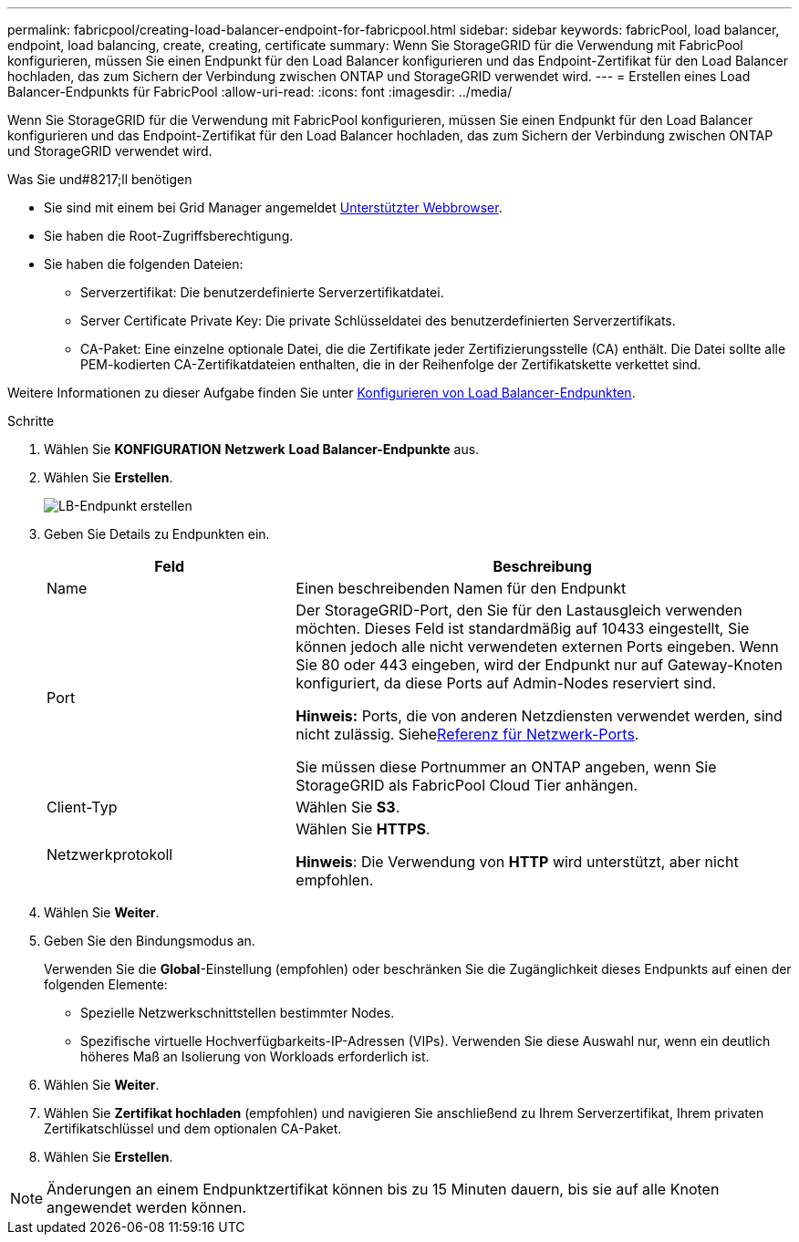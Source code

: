 ---
permalink: fabricpool/creating-load-balancer-endpoint-for-fabricpool.html 
sidebar: sidebar 
keywords: fabricPool, load balancer, endpoint, load balancing, create, creating, certificate 
summary: Wenn Sie StorageGRID für die Verwendung mit FabricPool konfigurieren, müssen Sie einen Endpunkt für den Load Balancer konfigurieren und das Endpoint-Zertifikat für den Load Balancer hochladen, das zum Sichern der Verbindung zwischen ONTAP und StorageGRID verwendet wird. 
---
= Erstellen eines Load Balancer-Endpunkts für FabricPool
:allow-uri-read: 
:icons: font
:imagesdir: ../media/


[role="lead"]
Wenn Sie StorageGRID für die Verwendung mit FabricPool konfigurieren, müssen Sie einen Endpunkt für den Load Balancer konfigurieren und das Endpoint-Zertifikat für den Load Balancer hochladen, das zum Sichern der Verbindung zwischen ONTAP und StorageGRID verwendet wird.

.Was Sie und#8217;ll benötigen
* Sie sind mit einem bei Grid Manager angemeldet xref:../admin/web-browser-requirements.adoc[Unterstützter Webbrowser].
* Sie haben die Root-Zugriffsberechtigung.
* Sie haben die folgenden Dateien:
+
** Serverzertifikat: Die benutzerdefinierte Serverzertifikatdatei.
** Server Certificate Private Key: Die private Schlüsseldatei des benutzerdefinierten Serverzertifikats.
** CA-Paket: Eine einzelne optionale Datei, die die Zertifikate jeder Zertifizierungsstelle (CA) enthält. Die Datei sollte alle PEM-kodierten CA-Zertifikatdateien enthalten, die in der Reihenfolge der Zertifikatskette verkettet sind.




Weitere Informationen zu dieser Aufgabe finden Sie unter xref:../admin/configuring-load-balancer-endpoints.adoc[Konfigurieren von Load Balancer-Endpunkten].

.Schritte
. Wählen Sie *KONFIGURATION* *Netzwerk* *Load Balancer-Endpunkte* aus.
. Wählen Sie *Erstellen*.
+
image::../media/load_balancer_endpoint_create_http.png[LB-Endpunkt erstellen]

. Geben Sie Details zu Endpunkten ein.
+
[cols="1a,2a"]
|===
| Feld | Beschreibung 


 a| 
Name
 a| 
Einen beschreibenden Namen für den Endpunkt



 a| 
Port
 a| 
Der StorageGRID-Port, den Sie für den Lastausgleich verwenden möchten. Dieses Feld ist standardmäßig auf 10433 eingestellt, Sie können jedoch alle nicht verwendeten externen Ports eingeben. Wenn Sie 80 oder 443 eingeben, wird der Endpunkt nur auf Gateway-Knoten konfiguriert, da diese Ports auf Admin-Nodes reserviert sind.

*Hinweis:* Ports, die von anderen Netzdiensten verwendet werden, sind nicht zulässig. Siehexref:../network/network-port-reference.adoc[Referenz für Netzwerk-Ports].

Sie müssen diese Portnummer an ONTAP angeben, wenn Sie StorageGRID als FabricPool Cloud Tier anhängen.



 a| 
Client-Typ
 a| 
Wählen Sie *S3*.



 a| 
Netzwerkprotokoll
 a| 
Wählen Sie *HTTPS*.

*Hinweis*: Die Verwendung von *HTTP* wird unterstützt, aber nicht empfohlen.

|===
. Wählen Sie *Weiter*.
. Geben Sie den Bindungsmodus an.
+
Verwenden Sie die *Global*-Einstellung (empfohlen) oder beschränken Sie die Zugänglichkeit dieses Endpunkts auf einen der folgenden Elemente:

+
** Spezielle Netzwerkschnittstellen bestimmter Nodes.
** Spezifische virtuelle Hochverfügbarkeits-IP-Adressen (VIPs). Verwenden Sie diese Auswahl nur, wenn ein deutlich höheres Maß an Isolierung von Workloads erforderlich ist.


. Wählen Sie *Weiter*.
. Wählen Sie *Zertifikat hochladen* (empfohlen) und navigieren Sie anschließend zu Ihrem Serverzertifikat, Ihrem privaten Zertifikatschlüssel und dem optionalen CA-Paket.
. Wählen Sie *Erstellen*.



NOTE: Änderungen an einem Endpunktzertifikat können bis zu 15 Minuten dauern, bis sie auf alle Knoten angewendet werden können.
